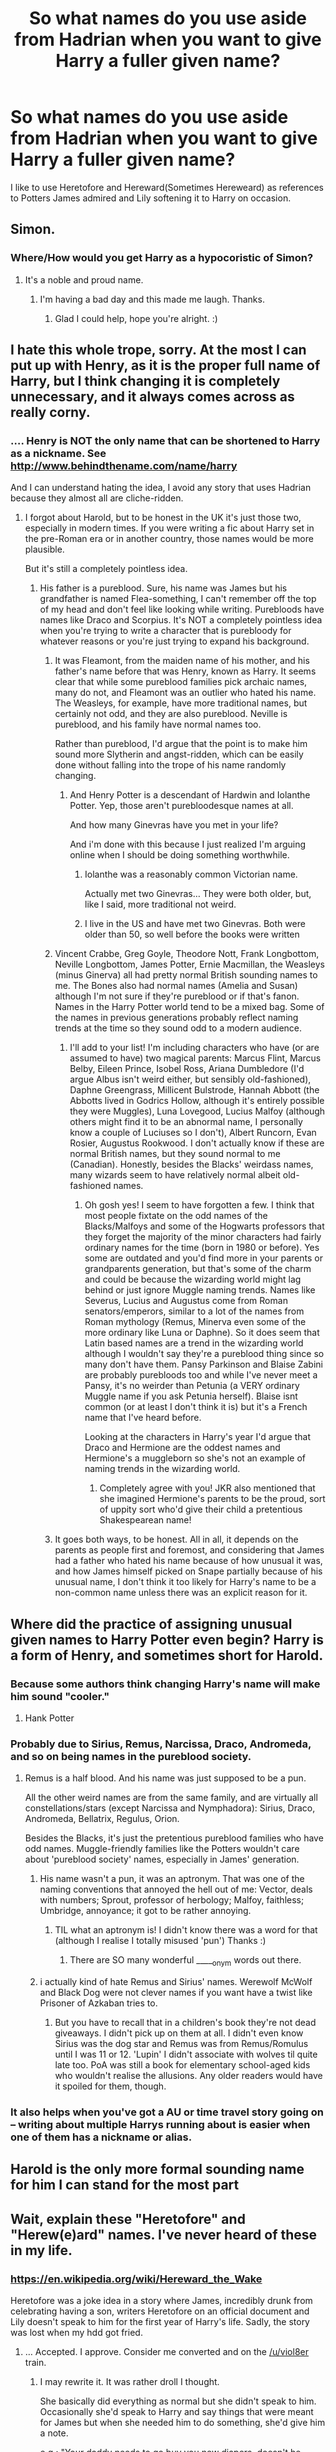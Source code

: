 #+TITLE: So what names do you use aside from Hadrian when you want to give Harry a fuller given name?

* So what names do you use aside from Hadrian when you want to give Harry a fuller given name?
:PROPERTIES:
:Author: viol8er
:Score: 0
:DateUnix: 1459455276.0
:DateShort: 2016-Apr-01
:FlairText: Discussion
:END:
I like to use Heretofore and Hereward(Sometimes Hereweard) as references to Potters James admired and Lily softening it to Harry on occasion.


** Simon.
:PROPERTIES:
:Score: 16
:DateUnix: 1459458145.0
:DateShort: 2016-Apr-01
:END:

*** Where/How would you get Harry as a hypocoristic of Simon?
:PROPERTIES:
:Author: viol8er
:Score: 1
:DateUnix: 1459459999.0
:DateShort: 2016-Apr-01
:END:

**** It's a noble and proud name.
:PROPERTIES:
:Score: 17
:DateUnix: 1459460976.0
:DateShort: 2016-Apr-01
:END:

***** I'm having a bad day and this made me laugh. Thanks.
:PROPERTIES:
:Author: bubblegumpandabear
:Score: 8
:DateUnix: 1459473994.0
:DateShort: 2016-Apr-01
:END:

****** Glad I could help, hope you're alright. :)
:PROPERTIES:
:Score: 5
:DateUnix: 1459475123.0
:DateShort: 2016-Apr-01
:END:


** I hate this whole trope, sorry. At the most I can put up with Henry, as it is the proper full name of Harry, but I think changing it is completely unnecessary, and it always comes across as really corny.
:PROPERTIES:
:Author: FloreatCastellum
:Score: 17
:DateUnix: 1459459889.0
:DateShort: 2016-Apr-01
:END:

*** .... Henry is NOT the only name that can be shortened to Harry as a nickname. See [[http://www.behindthename.com/name/harry]]

And I can understand hating the idea, I avoid any story that uses Hadrian because they almost all are cliche-ridden.
:PROPERTIES:
:Author: viol8er
:Score: -2
:DateUnix: 1459460256.0
:DateShort: 2016-Apr-01
:END:

**** I forgot about Harold, but to be honest in the UK it's just those two, especially in modern times. If you were writing a fic about Harry set in the pre-Roman era or in another country, those names would be more plausible.

But it's still a completely pointless idea.
:PROPERTIES:
:Author: FloreatCastellum
:Score: 8
:DateUnix: 1459460465.0
:DateShort: 2016-Apr-01
:END:

***** His father is a pureblood. Sure, his name was James but his grandfather is named Flea-something, I can't remember off the top of my head and don't feel like looking while writing. Purebloods have names like Draco and Scorpius. It's NOT a completely pointless idea when you're trying to write a character that is purebloody for whatever reasons or you're just trying to expand his background.
:PROPERTIES:
:Author: viol8er
:Score: -4
:DateUnix: 1459460957.0
:DateShort: 2016-Apr-01
:END:

****** It was Fleamont, from the maiden name of his mother, and his father's name before that was Henry, known as Harry. It seems clear that while some pureblood families pick archaic names, many do not, and Fleamont was an outlier who hated his name. The Weasleys, for example, have more traditional names, but certainly not odd, and they are also pureblood. Neville is pureblood, and his family have normal names too.

Rather than pureblood, I'd argue that the point is to make him sound more Slytherin and angst-ridden, which can be easily done without falling into the trope of his name randomly changing.
:PROPERTIES:
:Author: FloreatCastellum
:Score: 8
:DateUnix: 1459461265.0
:DateShort: 2016-Apr-01
:END:

******* And Henry Potter is a descendant of Hardwin and Iolanthe Potter. Yep, those aren't purebloodesque names at all.

And how many Ginevras have you met in your life?

And i'm done with this because I just realized I'm arguing online when I should be doing something worthwhile.
:PROPERTIES:
:Author: viol8er
:Score: -6
:DateUnix: 1459461691.0
:DateShort: 2016-Apr-01
:END:

******** Iolanthe was a reasonably common Victorian name.

Actually met two Ginevras... They were both older, but, like I said, more traditional not weird.
:PROPERTIES:
:Author: FloreatCastellum
:Score: 6
:DateUnix: 1459461911.0
:DateShort: 2016-Apr-01
:END:


******** I live in the US and have met two Ginevras. Both were older than 50, so well before the books were written
:PROPERTIES:
:Score: 3
:DateUnix: 1459545840.0
:DateShort: 2016-Apr-02
:END:


****** Vincent Crabbe, Greg Goyle, Theodore Nott, Frank Longbottom, Neville Longbottom, James Potter, Ernie Macmillan, the Weasleys (minus Ginerva) all had pretty normal British sounding names to me. The Bones also had normal names (Amelia and Susan) although I'm not sure if they're pureblood or if that's fanon. Names in the Harry Potter world tend to be a mixed bag. Some of the names in previous generations probably reflect naming trends at the time so they sound odd to a modern audience.
:PROPERTIES:
:Author: chatterchick
:Score: 5
:DateUnix: 1459480943.0
:DateShort: 2016-Apr-01
:END:

******* I'll add to your list! I'm including characters who have (or are assumed to have) two magical parents: Marcus Flint, Marcus Belby, Eileen Prince, Isobel Ross, Ariana Dumbledore (I'd argue Albus isn't weird either, but sensibly old-fashioned), Daphne Greengrass, Millicent Bulstrode, Hannah Abbott (the Abbotts lived in Godrics Hollow, although it's entirely possible they were Muggles), Luna Lovegood, Lucius Malfoy (although others might find it to be an abnormal name, I personally know a couple of Luciuses so I don't), Albert Runcorn, Evan Rosier, Augustus Rookwood. I don't actually know if these are normal British names, but they sound normal to me (Canadian). Honestly, besides the Blacks' weirdass names, many wizards seem to have relatively normal albeit old-fashioned names.
:PROPERTIES:
:Author: derive-dat-ass
:Score: 3
:DateUnix: 1459568166.0
:DateShort: 2016-Apr-02
:END:

******** Oh gosh yes! I seem to have forgotten a few. I think that most people fixtate on the odd names of the Blacks/Malfoys and some of the Hogwarts professors that they forget the majority of the minor characters had fairly ordinary names for the time (born in 1980 or before). Yes some are outdated and you'd find more in your parents or grandparents generation, but that's some of the charm and could be because the wizarding world might lag behind or just ignore Muggle naming trends. Names like Severus, Lucius and Augustus come from Roman senators/emperors, similar to a lot of the names from Roman mythology (Remus, Minerva even some of the more ordinary like Luna or Daphne). So it does seem that Latin based names are a trend in the wizarding world although I wouldn't say they're a pureblood thing since so many don't have them. Pansy Parkinson and Blaise Zabini are probably purebloods too and while I've never meet a Pansy, it's no weirder than Petunia (a VERY ordinary Muggle name if you ask Petunia herself). Blaise isnt common (or at least I don't think it is) but it's a French name that I've heard before.

Looking at the characters in Harry's year I'd argue that Draco and Hermione are the oddest names and Hermione's a muggleborn so she's not an example of naming trends in the wizarding world.
:PROPERTIES:
:Author: chatterchick
:Score: 3
:DateUnix: 1459598319.0
:DateShort: 2016-Apr-02
:END:

********* Completely agree with you! JKR also mentioned that she imagined Hermione's parents to be the proud, sort of uppity sort who'd give their child a pretentious Shakespearean name!
:PROPERTIES:
:Author: derive-dat-ass
:Score: 1
:DateUnix: 1459725668.0
:DateShort: 2016-Apr-04
:END:


****** It goes both ways, to be honest. All in all, it depends on the parents as people first and foremost, and considering that James had a father who hated his name because of how unusual it was, and how James himself picked on Snape partially because of his unusual name, I don't think it too likely for Harry's name to be a non-common name unless there was an explicit reason for it.
:PROPERTIES:
:Author: Kazeto
:Score: 1
:DateUnix: 1459711243.0
:DateShort: 2016-Apr-03
:END:


** Where did the practice of assigning unusual given names to Harry Potter even begin? Harry is a form of Henry, and sometimes short for Harold.
:PROPERTIES:
:Author: andtheasswasfat
:Score: 12
:DateUnix: 1459458346.0
:DateShort: 2016-Apr-01
:END:

*** Because some authors think changing Harry's name will make him sound "cooler."
:PROPERTIES:
:Author: Fufu_00
:Score: 9
:DateUnix: 1459460569.0
:DateShort: 2016-Apr-01
:END:

**** Hank Potter
:PROPERTIES:
:Author: andtheasswasfat
:Score: 6
:DateUnix: 1459464941.0
:DateShort: 2016-Apr-01
:END:


*** Probably due to Sirius, Remus, Narcissa, Draco, Andromeda, and so on being names in the pureblood society.
:PROPERTIES:
:Author: viol8er
:Score: 3
:DateUnix: 1459459778.0
:DateShort: 2016-Apr-01
:END:

**** Remus is a half blood. And his name was just supposed to be a pun.

All the other weird names are from the same family, and are virtually all constellations/stars (except Narcissa and Nymphadora): Sirius, Draco, Andromeda, Bellatrix, Regulus, Orion.

Besides the Blacks, it's just the pretentious pureblood families who have odd names. Muggle-friendly families like the Potters wouldn't care about 'pureblood society' names, especially in James' generation.
:PROPERTIES:
:Author: derive-dat-ass
:Score: 1
:DateUnix: 1459568525.0
:DateShort: 2016-Apr-02
:END:

***** His name wasn't a pun, it was an aptronym. That was one of the naming conventions that annoyed the hell out of me: Vector, deals with numbers; Sprout, professor of herbology; Malfoy, faithless; Umbridge, annoyance; it got to be rather annoying.
:PROPERTIES:
:Author: viol8er
:Score: 2
:DateUnix: 1459569626.0
:DateShort: 2016-Apr-02
:END:

****** TIL what an aptronym is! I didn't know there was a word for that (although I realise I totally misused 'pun') Thanks :)
:PROPERTIES:
:Author: derive-dat-ass
:Score: 1
:DateUnix: 1459570412.0
:DateShort: 2016-Apr-02
:END:

******* There are SO many wonderful _____onym words out there.
:PROPERTIES:
:Author: viol8er
:Score: 1
:DateUnix: 1459570822.0
:DateShort: 2016-Apr-02
:END:


***** i actually kind of hate Remus and Sirius' names. Werewolf McWolf and Black Dog were not clever names if you want have a twist like Prisoner of Azkaban tries to.
:PROPERTIES:
:Author: LadyLilly44
:Score: 1
:DateUnix: 1459568729.0
:DateShort: 2016-Apr-02
:END:

****** But you have to recall that in a children's book they're not dead giveaways. I didn't pick up on them at all. I didn't even know Sirius was the dog star and Remus was from Remus/Romulus until I was 11 or 12. 'Lupin' I didn't associate with wolves til quite late too. PoA was still a book for elementary school-aged kids who wouldn't realise the allusions. Any older readers would have it spoiled for them, though.
:PROPERTIES:
:Author: derive-dat-ass
:Score: 2
:DateUnix: 1459569067.0
:DateShort: 2016-Apr-02
:END:


*** It also helps when you've got a AU or time travel story going on -- writing about multiple Harrys running about is easier when one of them has a nickname or alias.
:PROPERTIES:
:Author: inimically
:Score: 3
:DateUnix: 1459462264.0
:DateShort: 2016-Apr-01
:END:


** Harold is the only more formal sounding name for him I can stand for the most part
:PROPERTIES:
:Author: gfe98
:Score: 7
:DateUnix: 1459457966.0
:DateShort: 2016-Apr-01
:END:


** Wait, explain these "Heretofore" and "Herew(e)ard" names. I've never heard of these in my life.
:PROPERTIES:
:Author: inimically
:Score: 5
:DateUnix: 1459461036.0
:DateShort: 2016-Apr-01
:END:

*** [[https://en.wikipedia.org/wiki/Hereward_the_Wake]]

Heretofore was a joke idea in a story where James, incredibly drunk from celebrating having a son, writers Heretofore on an official document and Lily doesn't speak to him for the first year of Harry's life. Sadly, the story was lost when my hdd got fried.
:PROPERTIES:
:Author: viol8er
:Score: 4
:DateUnix: 1459461180.0
:DateShort: 2016-Apr-01
:END:

**** ... Accepted. I approve. Consider me converted and on the [[/u/viol8er]] train.
:PROPERTIES:
:Author: inimically
:Score: 3
:DateUnix: 1459462145.0
:DateShort: 2016-Apr-01
:END:

***** I may rewrite it. It was rather droll I thought.

She basically did everything as normal but she didn't speak to him. Occasionally she'd speak to Harry and say things that were meant for James but when she needed him to do something, she'd give him a note.

e.g.: "Your daddy needs to go buy you new diapers, doesn't he, Harry? doesn't he?" she sang to Harry's burbled laughters of delight as she swung him around. James sighed and went to go buy more diapers.

And it was torturous to James. he would do stupid things in hopes of her yelling at him. But she'd ignore his actions though she'd kiss, hug, initiate or allow sex to be initiated, she just refused to speak to him until Harry's first birthday.
:PROPERTIES:
:Author: viol8er
:Score: 4
:DateUnix: 1459467043.0
:DateShort: 2016-Apr-01
:END:


** Either Harold or Henry. James had a normal name, Lily had a normal name, and James' father in my head-canon (screw Pottermore) had a mostly normal name in Charlus. I see no reason why they'd give him an exotic or archaic name.

I don't like Hadrian, Hereweald, Harveste, and especially not Harrison.
:PROPERTIES:
:Author: hovercraft_of_eels
:Score: 3
:DateUnix: 1459464604.0
:DateShort: 2016-Apr-01
:END:


** what
:PROPERTIES:
:Author: Lord_Anarchy
:Score: 5
:DateUnix: 1459456574.0
:DateShort: 2016-Apr-01
:END:

*** Given--or Christian--name, the /first/ name of a person. As opposed to a surname, such as Potter?
:PROPERTIES:
:Author: viol8er
:Score: 1
:DateUnix: 1459456905.0
:DateShort: 2016-Apr-01
:END:


** Harold is acceptable if and only if Luna is the only one using that name for Harry.
:PROPERTIES:
:Author: Fufu_00
:Score: 3
:DateUnix: 1459460645.0
:DateShort: 2016-Apr-01
:END:

*** I'd actually find that acceptable even in a story where Harry isn't short for Harold. Because it's the kind of thing Luna might do anyway.
:PROPERTIES:
:Author: The_Truthkeeper
:Score: 5
:DateUnix: 1459494805.0
:DateShort: 2016-Apr-01
:END:

**** That's what I was trying to say.
:PROPERTIES:
:Author: Fufu_00
:Score: 1
:DateUnix: 1459517990.0
:DateShort: 2016-Apr-01
:END:


*** I'm not a H/L shipper and I don't like her being written as anything other than a cloudcuckoolander but I like this idea.
:PROPERTIES:
:Author: viol8er
:Score: 2
:DateUnix: 1459461022.0
:DateShort: 2016-Apr-01
:END:


** What I never understood was why just Harry's name was changed or found not pureblood enough. His father's name was James, fairly common and normal, and I've never seen anyone make a fancy pureblood name for him.
:PROPERTIES:
:Author: chatterchick
:Score: 3
:DateUnix: 1459481478.0
:DateShort: 2016-Apr-01
:END:

*** There are plenty of fics that insist on calling him "Jamie". For the life me I don't know /why/
:PROPERTIES:
:Score: 1
:DateUnix: 1459546029.0
:DateShort: 2016-Apr-02
:END:

**** The only time "Jamie" is acceptable (to me) is if James' parents refer to him that way as a child or if Sirius says it in a teasing way.

I've seen "Jim" and "Jimmy" used and that annoys me to no ends. This is me going off on a tangent but oh well. Sirius and Remus refer to him as James! If he went by Jim/Jimmy, they would call him that when speaking about him. Like Bill's full name is William, but he's not called William in the narrative nor do people refer to him that way when he's around or when talking about him. If James went by Jimmy, people would still refer to him as Jimmy after he died. Professors might refer to him as his legal name if they didn't know him that well, but that's about it.
:PROPERTIES:
:Author: chatterchick
:Score: 3
:DateUnix: 1459547184.0
:DateShort: 2016-Apr-02
:END:

***** i could see something similar (to jamie) from lily, a la sev, tuney, wormy etc.
:PROPERTIES:
:Author: zojgruhl
:Score: 1
:DateUnix: 1459561267.0
:DateShort: 2016-Apr-02
:END:


** I like Hadrian and Harrison.
:PROPERTIES:
:Author: thedeceitfulone
:Score: 2
:DateUnix: 1459458068.0
:DateShort: 2016-Apr-01
:END:


** How is Harry short for Henry anyway? They are both 2 syllables long.
:PROPERTIES:
:Author: Mrs_Black_21
:Score: 1
:DateUnix: 1459466359.0
:DateShort: 2016-Apr-01
:END:

*** Russian nicknames are sometimes LONGER than the actual name of the person. Nicknames and terms of affection don't have to make sense except to the people involved.
:PROPERTIES:
:Author: viol8er
:Score: 3
:DateUnix: 1459467128.0
:DateShort: 2016-Apr-01
:END:

**** Reminds me of a thread in [[https://www.reddit.com/r/sports/comments/4anwrl/size_difference_between_top_scorers_ovechkin_and/d120c99][/r/sports]]: I was so amused and interested, I saved the thread :)

Some examples:

- Alexander --> Sasha

- Vladimir --> Vova

- Vladislav --> Vlad

- Nikolai --> Kolya

- Aleksey --> Lyosha

- Sergei --> Seryozha
:PROPERTIES:
:Author: inimically
:Score: 2
:DateUnix: 1459476508.0
:DateShort: 2016-Apr-01
:END:

***** I just laugher way too hard at Vova being close to Vulva. I am a grown ass woman I swear
:PROPERTIES:
:Score: 2
:DateUnix: 1459546100.0
:DateShort: 2016-Apr-02
:END:


*** It's because the name is derived from Old German “Haimric”, from which it jumped to “Henry”, and “Harry” is the diminutive of what was the Anglicised form of the original name, which was only in use for a very short time, before it actually became “Henry”.

So basically it's the name evolving too quickly and then the diminutive being left as it is.
:PROPERTIES:
:Author: Kazeto
:Score: 1
:DateUnix: 1459711814.0
:DateShort: 2016-Apr-04
:END:


** I would use [[https://youtu.be/2FGgHEKko3E?t=1m8s][this]] if I were ever so inclined to produce such a story.
:PROPERTIES:
:Author: Sillyminion
:Score: 1
:DateUnix: 1459564010.0
:DateShort: 2016-Apr-02
:END:


** “Harry James Potter” is what I use when I need something “fuller”.

Anything else is dependent on the situation; if there is an in-story reason for a different name being used, both the reason and the logic (or illogic) leading to it are both visible and then the name caused by that is used; and if there is no in-story reason for a different name, then there's no name change at all.
:PROPERTIES:
:Author: Kazeto
:Score: 1
:DateUnix: 1459710204.0
:DateShort: 2016-Apr-03
:END:

